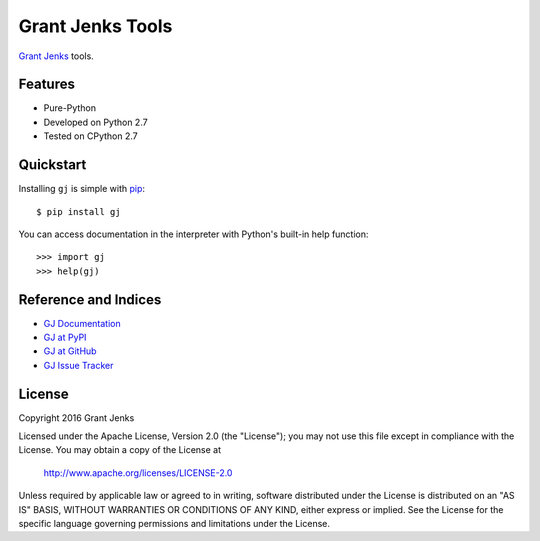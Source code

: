 Grant Jenks Tools
=================

`Grant Jenks`_ tools.

.. _`Grant Jenks`: http://www.grantjenks.com


Features
--------

- Pure-Python
- Developed on Python 2.7
- Tested on CPython 2.7

Quickstart
----------

Installing ``gj`` is simple with `pip <https://pip.pypa.io/en/stable/>`_::

  $ pip install gj

You can access documentation in the interpreter with Python's built-in help
function::

  >>> import gj
  >>> help(gj)

Reference and Indices
---------------------

* `GJ Documentation`_
* `GJ at PyPI`_
* `GJ at GitHub`_
* `GJ Issue Tracker`_

.. _`GJ Documentation`: http://www.grantjenks.com/docs/gj/
.. _`GJ at PyPI`: https://pypi.python.org/pypi/gj/
.. _`GJ at GitHub`: https://github.com/grantjenks/python-gj/
.. _`GJ Issue Tracker`: https://github.com/grantjenks/python-gj/issues/

License
-------

Copyright 2016 Grant Jenks

Licensed under the Apache License, Version 2.0 (the "License"); you may not use
this file except in compliance with the License.  You may obtain a copy of the
License at

    http://www.apache.org/licenses/LICENSE-2.0

Unless required by applicable law or agreed to in writing, software distributed
under the License is distributed on an "AS IS" BASIS, WITHOUT WARRANTIES OR
CONDITIONS OF ANY KIND, either express or implied.  See the License for the
specific language governing permissions and limitations under the License.


